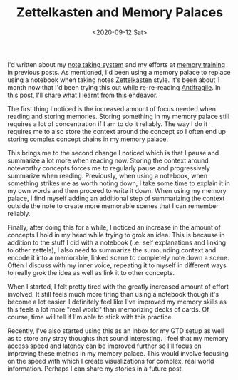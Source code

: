 #+hugo_base_dir: ../
#+date: <2020-09-12 Sat>
#+hugo_tags: personal skills human-mental-model memory
#+hugo_categories: personal
#+TITLE: Zettelkasten and Memory Palaces

  I'd written about my [[https://notes.ppsreejith.net][note taking system]] and my efforts at [[file:memory-training-and-sania-mirza.org][memory training]] in previous posts.  As mentioned, I'd been using a memory palace to replace using a notebook when taking notes [[https://en.wikipedia.org/wiki/Zettelkasten][Zettelkasten]] style. It's been about 1 month now that I'd been trying this out while re-re-reading [[https://www.goodreads.com/book/show/13530973-antifragile][Antifragile]]. In this post, I'll share what I learnt from this endeavor.

  The first thing I noticed is the increased amount of focus needed when reading and storing memories. Storing something in my memory palace still requires a lot of concentration if I am to do it reliably. The way I do it requires me to also store the context around the concept so I often end up storing complex concept chains in my memory palace.

  This brings me to the second change I noticed which is that I pause and summarize a lot more when reading now. Storing the context around noteworthy concepts forces me to regularly pause and progressively summarize when reading. Previously, when using a notebook, when something strikes me as worth noting down, I take some time to explain it in my own words and then proceed to write it down. When using my memory palace, I find myself adding an additional step of summarizing the context outside the note to create more memorable scenes that I can remember reliably.

  Finally, after doing this for a while, I noticed an increase in the amount of concepts I hold in my head while trying to grok an idea. This is because in addition to the stuff I did with a notebook (i.e. self explanations and linking to other zettels), I also need to summarize the surrounding context and encode it into a memorable, linked scene to completely note down a scene. Often I discuss with my inner voice, repeating it to myself in different ways to really grok the idea as well as link it to other concepts.

  When I started, I felt pretty tired with the greatly increased amount of effort involved. It still feels much more tiring than using a notebook though it's become a lot easier. I definitely feel like I've improved my memory skills as this feels a lot more "real world" than memorizing decks of cards. Of course, time will tell if I'm able to stick with this practice.

  Recently, I've also started using this as an inbox for my GTD setup as well as to store any stray thoughts that sound interesting. I feel that my memory access speed and latency can be improved further so I'll focus on improving these metrics in my memory palace. This would involve focusing on the speed with which I create visualizations for complex, real world information. Perhaps I can share my stories in a future post.
